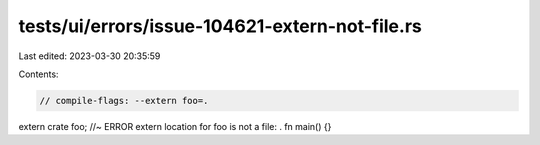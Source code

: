 tests/ui/errors/issue-104621-extern-not-file.rs
===============================================

Last edited: 2023-03-30 20:35:59

Contents:

.. code-block:: rs

    // compile-flags: --extern foo=.

extern crate foo; //~ ERROR extern location for foo is not a file: .
fn main() {}


